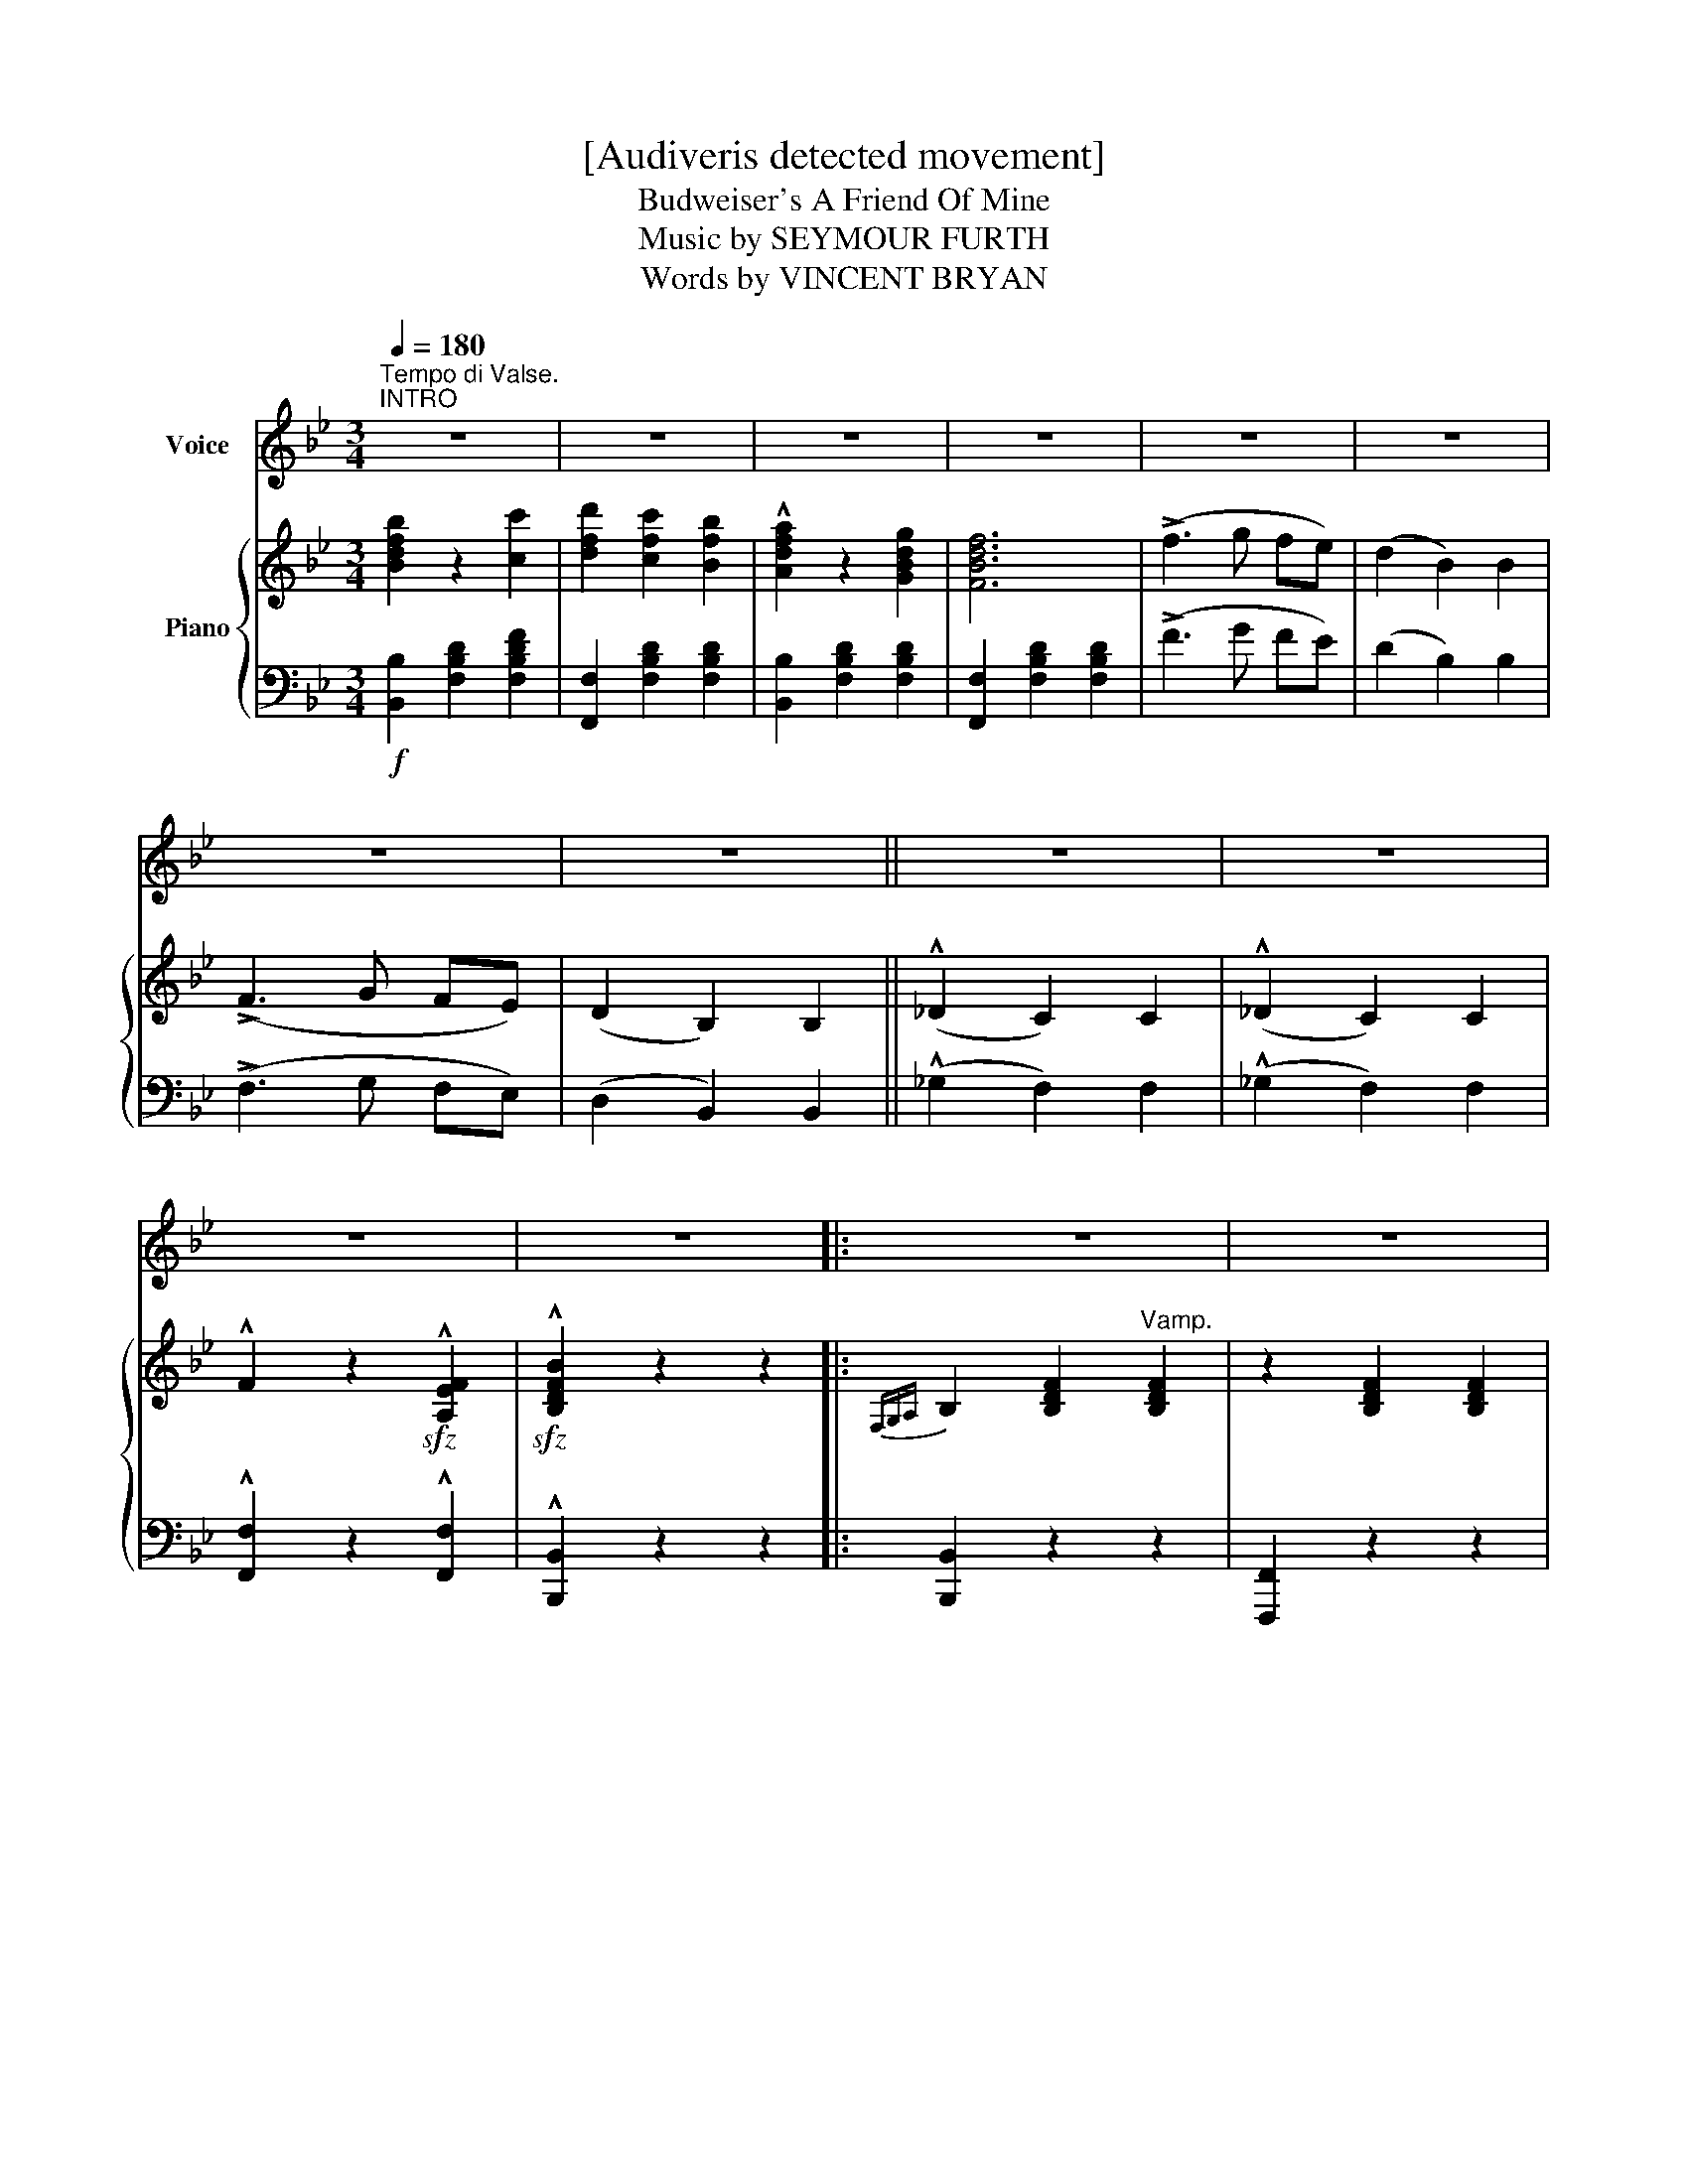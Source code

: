 X:1
T:[Audiveris detected movement]
T:Budweiser's A Friend Of Mine
T:Music by SEYMOUR FURTH
T:Words by VINCENT BRYAN
%%score 1 { ( 2 4 ) | 3 }
L:1/8
Q:1/4=180
M:3/4
K:Bb
V:1 treble nm="Voice"
V:2 treble nm="Piano"
V:4 treble 
V:3 bass 
V:1
"^Tempo di Valse.""^INTRO" z6 | z6 | z6 | z6 | z6 | z6 | z6 | z6 || z6 | z6 | z6 | z6 |: z6 | z6 | %14
w: ||||||||||||||
w: ||||||||||||||
w: ||||||||||||||
w: ||||||||||||||
 z6 | z2 z2 F2 || F2 D2 F2 | G2 D2 G2 | A2 c2 B2 | F2 G2 B2 | A2 B2 G2 | A2 B2 G2 | A6- | %23
w: |The|Po- ets may|sing of the|friends who will|cling to you,|When you are|gloom- y and|blue,|
w: |The|friends to take|pride in, are|those you con-|fide in, When|trou- ble comes|walk- ing your|way,|
w: |Bill|Brown's just been|mar- ried, one|night he was|car- ried, Up|home at the|hour _ of|one,|
w: |Next|ev- 'ning at|din- ner Bill|Brown the old|sin- ner, Told|wi- fie, I'm|go- ing out|dear,|
 A z z2 A2 | A2 B2 G2 | A2 B2 G2 | A2 C2 E2 | G2 G2 G2 | A2 B2 G2 | A2 B2 c2 | F6- | F z z2 F2 | %32
w: _ But|I have one|friend who will|stick to the|end, Just the|dear- est friend|I e- ver|knew.|_ When|
w: _ Most|wo- men, will|scold you, and|say: "Well, I|told you" When|ev- er your|plans go a-|stray,|_ But|
w: _ His|wife, who'd re-|ti- red, got|up and ad-|mi- red, His|beau- ti- ful,|beau- ti- ful|"bun."|_ She|
w: _ She|said: "Stay at|home Bill, there's|no need to|roam, Bill, For|your old friend,|Bud- wei- ser's|here,"|_ Said|
 F2 D2 F2 | G2 D2 G2 | A2 c2 B2 | F2 F2 ^F2 | G2 G2 G2 | G2 A2 =B2 | c6- | c2 z2 A2 | G2 e2 e2 | %41
w: e- ver I'm|sad, And the|world treats me|bad- ly, In|to some Raths-|kel- ler I|stray,|_ I|fill up a|
w: my friend you|see, ne- ver|talks back to|me, If I'm|wrong he has|noth- ing to|say,|_ Some|friends love to|
w: asked who de-|tained him, her|an- gry voice|pained him, She|said: "Where on|earth did you|roam?"|_ He|ans- wered: "E-|
w: Bill: "If you've|met him, you'd|bet- ter go|get him, You're|more like a|pal than a|wife.|_ So|fill up my|
 e2 d2 c2 | F2 d2 d2 | d2 c2 B2 | G2 A2 B2 | c2 d2 G2 | c6- | c2 z2 z2 | B2 z2 c2 | d2 c2 B2 | %50
w: stein with this|old friend of|mine And I|dream all my|sor- row a-|way:|_|Bud, Bud-|wei- ser's a|
w: tell you, why|hard luck be-|fell you, Bud-|wei- ser is|wi- ser than|they:|_|||
w: li- za, I've|been with Bud-|wei- ser, I've|been tak- ing|Bud- wei- ser|home:|_|||
w: schoo- ner, the|quick- er the|soon- er, And|we'll have the|time of our|life."|_|||
 A2 z2 G2 | F6 | B2 z2 B2 | B2 A2 G2 | !>!A2 z2 A2 | A6 | !>!c2 z2 d2 | e2 c2 A2 | G4 A2 | %59
w: friend of|mine,|Friend of|mine, yes, a|friend of|mine,|What care|I, if the|sun don't|
w: |||||||||
w: |||||||||
w: |||||||||
 F2 =E2 F2 | c6 | ^c6 | d2 f4- | f4 z2 | B2 z2 c2 | d2 c2 B2 | A2 z2 G2 | F6 | !^!B2 z2 B2 | %69
w: shine, While I've|got|Bud-|wei- ser;|_|That's the|rea- son, I|feel so|fine,|feel so|
w: ||||||||||
w: ||||||||||
w: ||||||||||
 B2 A2 G2 | !^!A2 z2 A2 | A4 F2 | B2 c2 d2 | c2 B2 G2 | B2 c2 d2 | c2 B2 G2 | F2 B2 d2 | %77
w: fine, yes, I|feel so|fine; For|though Bill the|Kai- ser's a|friend of Bud-|wei- ser's, Bud-|wei- ser's a|
w: ||||||||
w: ||||||||
w: ||||||||
 c2 z2 d2 |1,2,3 B6 | z6 :|4 B6- | B2 z4 |] %82
w: friend of|mine.||mine.|_|
w: |||||
w: |||||
w: |||||
V:2
 [Bdfb]2 z2 [cc']2 | [dfd']2 [cfc']2 [Bfb]2 | !^![Adfa]2 z2 [GBdg]2 | [FBdf]6 | (!>!f3 g fe) | %5
 (d2 B2) B2 | (!>!F3 G FE) | (D2 B,2) B,2 || (!^!_D2 C2) C2 | (!^!_D2 C2) C2 | %10
 !^!F2 z2!sfz! !^![A,EF]2 |!sfz! !^![B,DFB]2 z2 z2 |:{F,G,A,} B,2 [B,DF]2"^Vamp." [B,DF]2 | %13
 z2 [B,DF]2 [B,DF]2 | z2 [B,DF]2 [B,DF]2 | z2 [B,DF]2 [B,DF]2 || F2 D2 F2 | [DG]2 D2 G2 | %18
 [DA]2 [Dc]2 [DB]2 | [DF]2 [DG]2 [DB]2 | [DA]2 [DB]2 [DG]2 | [FA]2 [FB]2 [=EG]2 | z2 f=e fg | %23
 f z z2 A2 | [EA]2 [EB]2 [EG]2 | [EA]2 [EB]2 [EG]2 | [EA]2 C2 E2 | [EG]2 [EG]2 [EG]2 | %28
 [EA]2 [EB]2 [EG]2 | [EA]2 [EB]2 [Ec]2 | z2 dc BG | [DF] z z2 F2 | [DF]2 D2 F2 | [DG]2 D2 G2 | %34
 [DA]2 [Dc]2 [DB]2 | [DF]2 [DF]2 [C^F]2 | [=B,=FG]2 [B,FG]2 [B,FG]2 | [=B,FG]2 [B,FA]2 [B,F=B]2 | %38
 [Cc]6- | [Cc]4 A2 | [EG]2 [EGe]2 [EGe]2 | [EGe]2 [F=Bd]2 [EGc]2 | [DF]2 [DFd]2 [DFd]2 | %43
 [DFBd]2 [EAc]2 [DGB]2 | [=EG]2 [EA]2 [EB]2 | [=EBc]2 [EBd]2 [EG]2 | [_EFAc]6 | !^![FAcef]2 z2 z2 | %48
 !^![DFB]2 z2 [DFc]2 | [DFd]2 [DFc]2 [DFB]2 | !^![DA]2 z2 [DG]2 | [DF]6 | !^![DFB]2 z2 [DFB]2 | %53
 [DFB]2 [DA]2 [DG]2 | !^![EA]2 z2 [EA]2 | [A,A]6 | !^![EAc]2 z2 [EAd]2 | [EAe]2 [EAc]2 [EA]2 | %58
 [G,G]4 [A,EA]2 | [F,A,EF]2 [=E,=E]2 [F,F]2 | [Cc]6 | [^C^c]6 | !^![FBd]2 !^![FBdf]4 | %63
 !^![ceac']2 !^![fac'f']4 | !^![DFB]2 z2 [DFc]2 | [DFd]2 [DFc]2 [DFB]2 | !^![DA]2 z2 [DG]2 | %67
 [DF]6 | !^![DFB]2 z2 [DFB]2 | [DFB]2 [DA]2 [DG]2 | !^![EA]2 z2 [EA]2 | [A,A]4 F2 | %72
 [DFB]2 [DFc]2 [DFd]2 | [Gc]2 [GB]2 [EG]2 | [FB]2 [Fc]2 [Fd]2 | [=Ec]2 [EB]2 [EG]2 | %76
 [DF]2 [DFB]2 [FBd]2 | !^![=EBc]2 z2 !^![_EAd]2 |1,2,3 !>![DFB]2 !>!c2 !>!d2 | !>!c4 !>!d2 :|4 %80
 [DB]4 !^![FAcf]2 | !^![Bdfb]2 z2 z2 |] %82
V:3
!f! [B,,B,]2 [F,B,D]2 [F,B,DF]2 | [F,,F,]2 [F,B,D]2 [F,B,D]2 | [B,,B,]2 [F,B,D]2 [F,B,D]2 | %3
 [F,,F,]2 [F,B,D]2 [F,B,D]2 | (!>!F3 G FE) | (D2 B,2) B,2 | (!>!F,3 G, F,E,) | (D,2 B,,2) B,,2 || %8
 (!^!_G,2 F,2) F,2 | (!^!_G,2 F,2) F,2 | !^![F,,F,]2 z2 !^![F,,F,]2 | !^![B,,,B,,]2 z2 z2 |: %12
 [B,,,B,,]2 z2 z2 | [F,,,F,,]2 z2 z2 | [B,,,B,,]2 z2 z2 | [F,,,F,,]2 z2 z2 || %16
 B,,2 [F,B,]2 [F,B,]2 | F,,2 [F,B,]2 [F,B,]2 | B,,2 [F,B,]2 [F,B,]2 | F,,2 [F,B,]2 [F,B,]2 | %20
 B,,2 [F,B,]2 [F,B,]2 | D,2 [F,B,]2 _D,2 | C,2 [E,F,A,]2 [E,F,A,]2 | F,,2 [E,F,A,]2 [E,F,A,]2 | %24
 C,2 [E,F,A,]2 [E,F,A,]2 | F,,2 [E,F,A,]2 [E,F,A,]2 | C,2 [E,F,A,]2 [E,F,A,]2 | %27
 F,,2 [E,F,A,]2 [E,F,A,]2 | C,2 [E,F,A,]2 [E,F,A,]2 | F,,2 [E,F,A,]2 [E,F,A,]2 | %30
 B,,2 [F,B,]2 [F,B,]2 | F,,2 [F,B,]2 [F,B,]2 | B,,2 [F,B,]2 [F,B,]2 | F,,2 [F,B,]2 [F,B,]2 | %34
 B,,2 [F,B,]2 [F,B,]2 | [B,,B,]2 [B,,B,]2 [_A,,_A,]2 | [G,,G,]4 [G,,G,]2 | D,4 G,,2 | %38
 [E,,E,]4 [D,,D,]2 | [C,,C,]4 z2 | C,2 [G,C]2 [G,C]2 | C,2 D,2 E,2 | [F,,F,]2 [F,B,]2 [F,B,]2 | %43
 [F,,F,]2 [^F,,^F,]2 [G,,G,]2 | C,2 [B,C]2 [B,C]2 | C,2 [B,C]2 [B,C]2 | [F,,F,]6 | %47
 !^![F,,,F,,]2 z2 z2 | B,,2 [F,B,]2 [F,B,]2 | F,,2 [F,B,]2 [F,B,]2 | B,,2 [F,B,]2 [F,B,]2 | %51
 F,,2 [F,B,]2 [F,B,]2 | B,,2 [F,B,]2 [F,B,]2 | F,,2 [F,B,]2 [F,B,]2 | C,2 [E,F,A,]2 [E,F,A,]2 | %55
 F,,2 z2 z2 | C,2 [E,F,A,]2 [E,F,A,]2 | F,,2 [E,F,A,]2 [E,F,A,]2 | C,2 z2 z2 | F,,2 z2 z2 | %60
!<(! [A,,A,]2 z2 z2!<)! | [F,,F,]2 z2 z2 | B,,2 [F,B,D]4 |!f! F,,2 [F,A,E]4 | %64
 B,,2 [F,B,]2 [F,B,]2 | F,,2 [F,B,]2 [F,B,]2 | B,,2 [F,B,]2 [F,B,]2 | F,,2 [F,B,]2 [F,B,]2 | %68
 B,,2 [F,B,]2 [F,B,]2 | F,,2 [F,B,]2 [F,B,]2 | C,2 [E,F,A,]2 [E,F,A,]2 | E,,2 z2 F,,2 | %72
 B,,2 [F,B,]2 [F,B,]2 | E,2 [G,B,]2 [G,B,]2 | D,2 [F,B,]2 [F,B,]2 | C,2 [G,B,]2 [G,B,]2 | %76
 [F,,F,]2 [F,B,]2 [F,B,]2 | [G,,G,]2 z2 [F,,F,]2 |1,2,3!<(! !>![B,,B,]2 !>![C,C]2 !>![D,D]2!<)! | %79
!>(! !>![C,C]4 !>![D,D]2!>)! :|4 [B,,B,]4 !^![F,,F,]2 | !^![A,,,B,,]2 z2 z2 |] %82
V:4
 x6 | x6 | x6 | x6 | x6 | x6 | x6 | x6 || x6 | x6 | x6 | x6 |: x6 | x6 | x6 | x6 || x6 | x6 | x6 | %19
 x6 | x6 | x6 | [_EA]6- | [EA] z x4 | x6 | x6 | x6 | x6 | x6 | x6 | [D-F]6 | x6 | x6 | x6 | x6 | %35
 x6 | x6 | x6 | z2 [EG]2 [EG]2 | z2 [EG]2 z2 | x6 | x6 | x6 | x6 | x6 | x6 | x6 | x6 | x6 | x6 | %50
 x6 | x6 | x6 | x6 | x6 | z2 [EF]2 [EF]2 | x6 | x6 | z2 [CE]2 z2 | x6 | z2 [EF]2 [EF]2 | %61
 z2 [FA]2 [FA]2 | x6 | x6 | x6 | x6 | x6 | x6 | x6 | x6 | x6 | z2 [EF]2 [A,E]2 | x6 | x6 | x6 | %75
 x6 | x6 | x6 |1,2,3 x6 | x6 :|4 x6 | x6 |] %82

